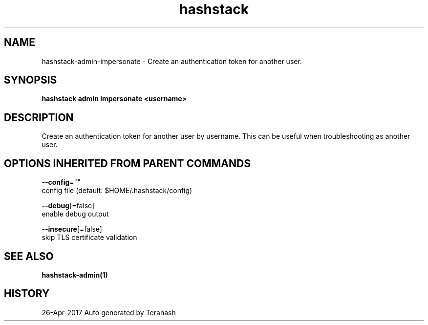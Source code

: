 .TH "hashstack" "1" "Apr 2017" "Terahash" "" 
.nh
.ad l


.SH NAME
.PP
hashstack\-admin\-impersonate \- Create an authentication token for another user.


.SH SYNOPSIS
.PP
\fBhashstack admin impersonate <username>\fP


.SH DESCRIPTION
.PP
Create an authentication token for another user by username. This
can be useful when troubleshooting as another user.


.SH OPTIONS INHERITED FROM PARENT COMMANDS
.PP
\fB\-\-config\fP=""
    config file (default: $HOME/.hashstack/config)

.PP
\fB\-\-debug\fP[=false]
    enable debug output

.PP
\fB\-\-insecure\fP[=false]
    skip TLS certificate validation


.SH SEE ALSO
.PP
\fBhashstack\-admin(1)\fP


.SH HISTORY
.PP
26\-Apr\-2017 Auto generated by Terahash

